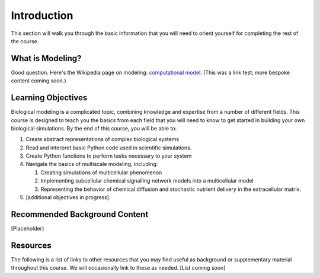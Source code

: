 Introduction
============

This section will walk you through the basic information that you will need to orient yourself for completing the rest of the course.

What is Modeling?
-----------------

Good question. Here's the Wikipedia page on modeling: `computational model <https://en.wikipedia.org/wiki/Computational_model>`_.
(This was a link test; more bespoke content coming soon.)

Learning Objectives
-------------------

Biological modeling is a complicated topic, combining knowledge and expertise from a number of different fields. This course is designed to teach you the basics from each field that you will need to know to get started in building your own biological simulations. By the end of this course, you will be able to:

#. Create abstract representations of complex biological systems 
#. Read and interpret basic Python code used in scientific simulations.
#. Create Python functions to perform tasks necessary to your system
#. Navigate the basics of multiscale modeling, including:
   
   #. Creating simulations of multicellular phenomenon
   #. Implementing subcellular chemical signalling network models into a multicellular model
   #. Representing the behavior of chemical diffusion and stochastic nutrient delivery in the extracellular matrix.
   
#. [additional objectives in progress].

Recommended Background Content
------------------------------

[Placeholder]

Resources
---------

The following is a list of links to other resources that you may find useful as background or supplementary material throughout this course. We will occasionally link to these as needed.
[List coming soon]